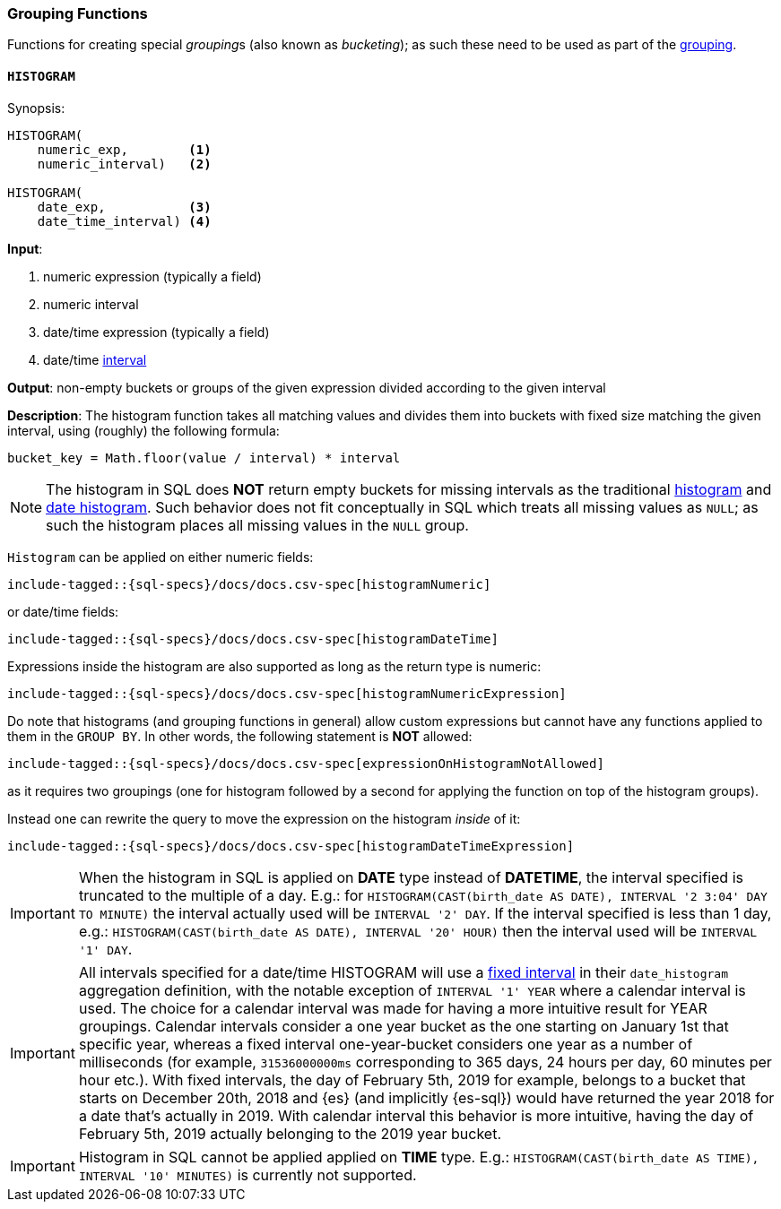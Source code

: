 [role="xpack"]
[testenv="basic"]
[[sql-functions-grouping]]
=== Grouping Functions

Functions for creating special __grouping__s (also known as _bucketing_); as such these need to be used
as part of the <<sql-syntax-group-by, grouping>>.

[[sql-functions-grouping-histogram]]
==== `HISTOGRAM`

.Synopsis:
[source, sql]
----
HISTOGRAM(
    numeric_exp,        <1>
    numeric_interval)   <2>

HISTOGRAM(
    date_exp,           <3>
    date_time_interval) <4>
----

*Input*:

<1> numeric expression (typically a field)
<2> numeric interval
<3> date/time expression (typically a field)
<4> date/time <<sql-functions-datetime-interval, interval>>

*Output*: non-empty buckets or groups of the given expression divided according to the given interval

*Description*: The histogram function takes all matching values and divides them into buckets with fixed size matching the given interval, using (roughly) the following formula:

[source, sql]
----
bucket_key = Math.floor(value / interval) * interval
----

[NOTE]
The histogram in SQL does *NOT* return empty buckets for missing intervals as the traditional <<search-aggregations-bucket-histogram-aggregation, histogram>> and  <<search-aggregations-bucket-datehistogram-aggregation, date histogram>>. Such behavior does not fit conceptually in SQL which treats all missing values as `NULL`; as such the histogram places all missing values in the `NULL` group.

`Histogram` can be applied on either numeric fields:


[source, sql]
----
include-tagged::{sql-specs}/docs/docs.csv-spec[histogramNumeric]
----

or date/time fields:

[source, sql]
----
include-tagged::{sql-specs}/docs/docs.csv-spec[histogramDateTime]
----

Expressions inside the histogram are also supported as long as the
return type is numeric:

[source, sql]
----
include-tagged::{sql-specs}/docs/docs.csv-spec[histogramNumericExpression]
----

Do note that histograms (and grouping functions in general) allow custom expressions but cannot have any functions applied to them in the `GROUP BY`. In other words, the following statement is *NOT* allowed:

[source, sql]
----
include-tagged::{sql-specs}/docs/docs.csv-spec[expressionOnHistogramNotAllowed]
----

as it requires two groupings (one for histogram followed by a second for applying the function on top of the histogram groups).

Instead one can rewrite the query to move the expression on the histogram _inside_ of it:

[source, sql]
----
include-tagged::{sql-specs}/docs/docs.csv-spec[histogramDateTimeExpression]
----

[IMPORTANT]
When the histogram in SQL is applied on **DATE** type instead of **DATETIME**, the interval specified is truncated to
the multiple of a day. E.g.: for `HISTOGRAM(CAST(birth_date AS DATE), INTERVAL '2 3:04' DAY TO MINUTE)` the interval
actually used will be `INTERVAL '2' DAY`. If the interval specified is less than 1 day, e.g.:
`HISTOGRAM(CAST(birth_date AS DATE), INTERVAL '20' HOUR)` then the interval used will be `INTERVAL '1' DAY`.

[IMPORTANT]
All intervals specified for a date/time HISTOGRAM will use a <<search-aggregations-bucket-datehistogram-aggregation,fixed interval>>
in their `date_histogram` aggregation definition, with the notable exception of `INTERVAL '1' YEAR` where a calendar interval is used.
The choice for a calendar interval was made for having a more intuitive result for YEAR groupings. Calendar intervals consider a one year
bucket as the one starting on January 1st that specific year, whereas a fixed interval one-year-bucket considers one year as a number
of milliseconds (for example, `31536000000ms` corresponding to 365 days, 24 hours per day, 60 minutes per hour etc.). With fixed intervals,
the day of February 5th, 2019 for example, belongs to a bucket that starts on December 20th, 2018 and {es} (and implicitly {es-sql}) would
have returned the year 2018 for a date that's actually in 2019. With calendar interval this behavior is more intuitive, having the day of
February 5th, 2019 actually belonging to the 2019 year bucket. 

[IMPORTANT]
Histogram in SQL cannot be applied applied on **TIME** type.
E.g.: `HISTOGRAM(CAST(birth_date AS TIME), INTERVAL '10' MINUTES)` is currently not supported.
